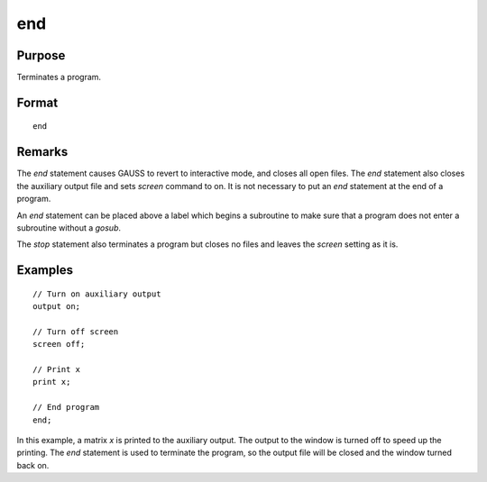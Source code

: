 
end
==============================================

Purpose
----------------

Terminates a program.

.. _end:
.. index:: end:

Format
----------------

::

    end

Remarks
-------

The `end` statement causes GAUSS to revert to interactive mode, and closes all open
files. The `end` statement also closes the auxiliary output file and sets `screen` command to on.
It is not necessary to put an `end` statement at the end of a program.

An `end` statement can be placed above a label which begins a subroutine to
make sure that a program does not enter a subroutine without a `gosub`.

The `stop` statement also terminates a program but closes no files and leaves the `screen`
setting as it is.


Examples
----------------

::

    // Turn on auxiliary output
    output on;

    // Turn off screen
    screen off;

    // Print x
    print x;

    // End program
    end;

In this example, a matrix *x* is printed to the auxiliary output. The
output to the window is turned off to speed up the printing. The `end` statement
is used to terminate the program, so the output file will be closed
and the window turned back on.

.. seealso:: Functions `new`, `stop`, `system`
